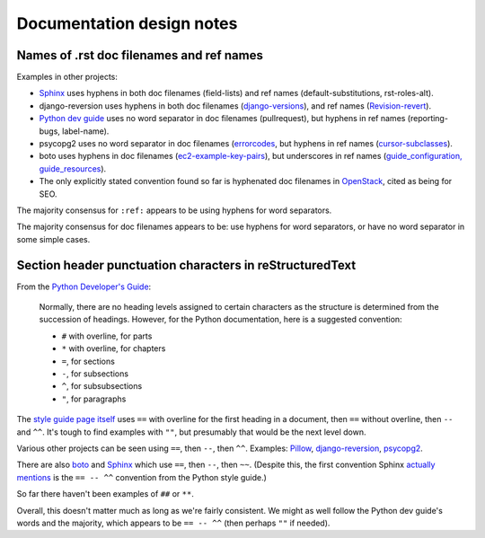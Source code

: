 Documentation design notes
==========================


Names of .rst doc filenames and ref names
-----------------------------------------

Examples in other projects:

- `Sphinx <http://www.sphinx-doc.org/en/master/usage/restructuredtext/basics.html>`__ uses hyphens in both doc filenames (field-lists) and ref names (default-substitutions, rst-roles-alt).

- django-reversion uses hyphens in both doc filenames (`django-versions <https://github.com/etianen/django-reversion/tree/master/docs>`__), and ref names (`Revision-revert <https://raw.githubusercontent.com/etianen/django-reversion/master/docs/api.rst>`__).

- `Python dev guide <https://devguide.python.org/documenting/#cross-linking-markup>`__ uses no word separator in doc filenames (pullrequest), but hyphens in ref names (reporting-bugs, label-name).

- psycopg2 uses no word separator in doc filenames (`errorcodes <https://github.com/psycopg/psycopg2/blob/master/doc/src/errorcodes.rst>`__, but hyphens in ref names (`cursor-subclasses <https://raw.githubusercontent.com/psycopg/psycopg2/master/doc/src/advanced.rst>`__).

- boto uses hyphens in doc filenames (`ec2-example-key-pairs <https://github.com/boto/boto3/tree/develop/docs/source/guide>`__), but underscores in ref names (`guide_configuration, guide_resources <https://raw.githubusercontent.com/boto/boto3/develop/docs/source/guide/quickstart.rst>`__).

- The only explicitly stated convention found so far is hyphenated doc filenames in `OpenStack <https://docs.openstack.org/doc-contrib-guide/rst-conv/file-naming.html#file-naming-conventions>`__, cited as being for SEO.

The majority consensus for ``:ref:`` appears to be using hyphens for word separators.

The majority consensus for doc filenames appears to be: use hyphens for word separators, or have no word separator in some simple cases.


Section header punctuation characters in reStructuredText
---------------------------------------------------------

From the `Python Developer's Guide <https://devguide.python.org/documenting/#sections>`__:

  Normally, there are no heading levels assigned to certain characters as the structure is determined from the succession of headings.  However, for the Python documentation, here is a suggested convention:

  * ``#`` with overline, for parts
  * ``*`` with overline, for chapters
  * ``=``, for sections
  * ``-``, for subsections
  * ``^``, for subsubsections
  * ``"``, for paragraphs

The `style guide page itself <https://raw.githubusercontent.com/python/devguide/master/documenting.rst>`__ uses ``==`` with overline for the first heading in a document, then ``==`` without overline, then ``--`` and ``^^``. It's tough to find examples with ``""``, but presumably that would be the next level down.

Various other projects can be seen using ``==``, then ``--``, then ``^^``. Examples: `Pillow <https://raw.githubusercontent.com/python-pillow/Pillow/aaca672173413883fbcefd659f04d74fe44fb5d5/docs/installation.rst>`__, `django-reversion <https://raw.githubusercontent.com/etianen/django-reversion/master/docs/api.rst>`__, `psycopg2 <https://raw.githubusercontent.com/psycopg/psycopg2/master/doc/src/advanced.rst>`__.

There are also `boto <https://raw.githubusercontent.com/boto/boto3/develop/docs/source/guide/migration.rst>`__ and `Sphinx <http://www.sphinx-doc.org/en/master/_sources/usage/restructuredtext/basics.rst.txt>`__ which use ``==``, then ``--``, then ``~~``. (Despite this, the first convention Sphinx `actually mentions <http://www.sphinx-doc.org/en/master/usage/restructuredtext/basics.html#sections>`__ is the ``== -- ^^`` convention from the Python style guide.)

So far there haven't been examples of ``##`` or ``**``.

Overall, this doesn't matter much as long as we're fairly consistent. We might as well follow the Python dev guide's words and the majority, which appears to be ``== -- ^^`` (then perhaps ``""`` if needed).
